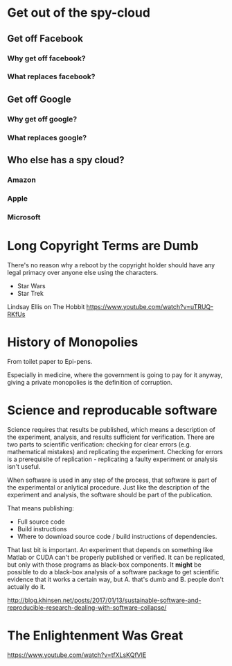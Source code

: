 
* Get out of the spy-cloud
** Get off Facebook
*** Why get off facebook?
*** What replaces facebook?
** Get off Google
*** Why get off google?
*** What replaces google?
** Who else has a spy cloud?
*** Amazon
*** Apple
*** Microsoft


* Long Copyright Terms are Dumb

There's no reason why a reboot by the copyright holder should have any
legal primacy over anyone else using the characters.

 - Star Wars
 - Star Trek

Lindsay Ellis
on The Hobbit
https://www.youtube.com/watch?v=uTRUQ-RKfUs


* History of Monopolies

From toilet paper to Epi-pens.

Especially in medicine, where the government is going to pay for it anyway,
giving a private monopolies is the definition of corruption.



* Science and reproducable software

Science requires that results be published, which means a description of the
experiment, analysis, and results sufficient for verification. There are two
parts to scientific verification: checking for clear errors (e.g. mathematical
mistakes) and replicating the experiment. Checking for errors is a prerequisite
of replication - replicating a faulty experiment or analysis isn't useful.

When software is used in any step of the process, that software is part of the
experimental or anlytical procedure. Just like the description of the experiment
and analysis, the software should be part of the publication.

That means publishing:

 - Full source code
 - Build instructions
 - Where to download source code / build instructions of dependencies.

That last bit is important. An experiment that depends on something like Matlab
or CUDA can't be properly published or verified. It can be replicated, but only
with those programs as black-box components. It *might* be possible to do a
black-box analysis of a software package to get scientific evidence that it
works a certain way, but A. that's dumb and B. people don't actually do it.

http://blog.khinsen.net/posts/2017/01/13/sustainable-software-and-reproducible-research-dealing-with-software-collapse/

* The Enlightenment Was Great

https://www.youtube.com/watch?v=tfXLsKQfVlE
